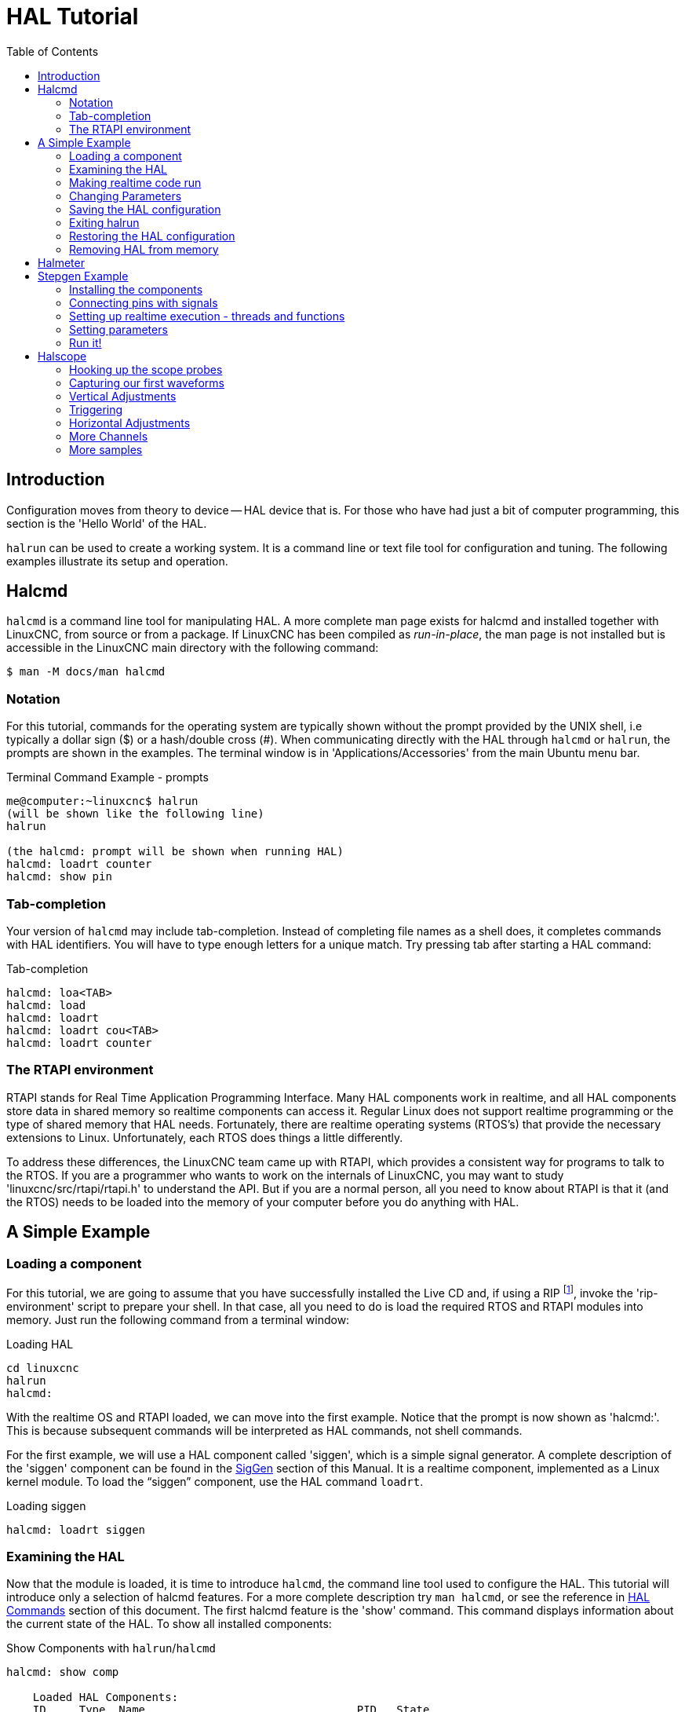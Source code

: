 :lang: en
:toc:

[[cha:hal-tutorial]]
= HAL Tutorial(((HAL Tutorial)))

== Introduction

Configuration moves from theory to device -- HAL device that is.
For those who have had just a bit of computer programming,
this section is the 'Hello World' of the HAL.

`halrun` can be used to create a working system.
It is a command line or text file tool for configuration and tuning.
The following examples illustrate its setup and operation.

[[haltut-halcmd]]
== Halcmd(((Halcmd Tutorial)))

`halcmd` is a command line tool for manipulating HAL. A more complete man
page exists for halcmd and installed together with LinuxCNC, from source
or from a package. If LinuxCNC has been compiled as _run-in-place_, the
man page is not installed but is accessible in the LinuxCNC main directory
with the following command:

----
$ man -M docs/man halcmd
----

=== Notation

For this tutorial, commands for the operating system are typically shown without the prompt provided by the UNIX shell, i.e typically a dollar sign ($) or a hash/double cross (#). 
When communicating directly with the HAL through `halcmd` or `halrun`, the prompts are shown in the examples.
The terminal window is in 'Applications/Accessories' from the main Ubuntu menu bar.

.Terminal Command Example - prompts
----
me@computer:~linuxcnc$ halrun
(will be shown like the following line)
halrun

(the halcmd: prompt will be shown when running HAL)
halcmd: loadrt counter
halcmd: show pin
----

=== Tab-completion

Your version of `halcmd` may include tab-completion.
Instead of completing file names as a shell does, it completes commands with HAL identifiers.
You will have to type enough letters for a unique match.
Try pressing tab after starting a HAL command:

.Tab-completion
----
halcmd: loa<TAB>
halcmd: load
halcmd: loadrt
halcmd: loadrt cou<TAB>
halcmd: loadrt counter
----

=== The RTAPI environment

RTAPI stands for Real Time Application Programming Interface. Many HAL
components work in realtime, and all HAL components store data in
shared memory so realtime components can access it. Regular Linux does
not support realtime programming or the type of shared memory that HAL
needs. Fortunately, there are realtime operating systems (RTOS's) that
provide the necessary extensions to Linux. Unfortunately, each RTOS
does things a little differently.

To address these differences, the LinuxCNC team came up with RTAPI, which
provides a consistent way for programs to talk to the RTOS. If you are
a programmer who wants to work on the internals of LinuxCNC, you may want to
study 'linuxcnc/src/rtapi/rtapi.h' to understand the API.
But if you are a normal person, all you need to
know about RTAPI is that it (and the RTOS) needs to be loaded into the
memory of your computer before you do anything with HAL.

== A Simple Example

=== Loading a component

For this tutorial, we are going to assume that you have successfully
installed the Live CD and, if using a RIP footnote:[Run In Place, when the
source files have been downloaded to a user directory and are compiled and executed directly from there.], invoke the
'rip-environment' script to prepare your shell.
In that case, all you need to do is
load the required RTOS and RTAPI modules into memory.
Just run the following command from a terminal window:

// FIXME: add link to rip-environment explanation

.Loading HAL
----
cd linuxcnc
halrun
halcmd:
----

With the realtime OS and RTAPI loaded, we can move into the first
example. Notice that the prompt is now shown as 'halcmd:'.
This is because subsequent commands will be interpreted as HAL commands,
not shell commands.

For the first example, we will use a HAL component called 'siggen',
which is a simple signal generator. A complete description of the
'siggen' component can be found in the <<sec:siggen,SigGen>> section of
this Manual.
It is a realtime component, implemented as a Linux kernel module.
To load the "`siggen`" component, use the HAL command `loadrt`.

.Loading siggen
----
halcmd: loadrt siggen
----

[[sec:tutorial-halcmd]]
=== Examining the HAL

Now that the module is loaded, it is time to introduce `halcmd`, the
command line tool used to configure the HAL.
This tutorial will introduce only a selection of halcmd features.
For a more complete description try `man halcmd`,
or see the reference in <<sec:hal-commands,HAL Commands>> section of this document.
The first halcmd feature is the 'show' command.
This command displays information about the current state of the HAL.
To show all installed components:

.Show Components with `halrun`/`halcmd`
----
halcmd: show comp

    Loaded HAL Components:
    ID     Type  Name                                PID   State
    3      RT    siggen                                    ready
    2      User  halcmd2177                          2177  ready
----

Since _halcmd_ itself is also a HAL component, it will always show up in the list.
The number after "`halcmd`" in the component list is the UNIX process ID.
It is possible to run more than one copy of halcmd at the same time (in different terminal windows for example),
so the PID is added to the end of the name to make it unique.
The list also shows the 'siggen' component that we installed in the previous step.
The 'RT' under 'Type' indicates that 'siggen' is a realtime component.
The 'User' under 'Type' indicates it is a user space component.

Next, let's see what pins `siggen` makes available:

.Show Pins
----
halcmd: show pin

Component Pins:
Owner   Type   Dir        Value  Name
     3  float  IN             1  siggen.0.amplitude
     3  bit    OUT        FALSE  siggen.0.clock
     3  float  OUT            0  siggen.0.cosine
     3  float  IN             1  siggen.0.frequency
     3  float  IN             0  siggen.0.offset
     3  float  OUT            0  siggen.0.sawtooth
     3  float  OUT            0  siggen.0.sine
     3  float  OUT            0  siggen.0.square
     3  float  OUT            0  siggen.0.triangle
----

This command displays all of the pins in the current HAL.
A complex system could have dozens or hundreds of pins.
But right now there are only nine pins.
Of these pins eight are floating point and one is bit (boolean).
Six carry data out of the 'siggen' component and three are used to transfer settings into the component.
Since we have not yet executed the code contained within the component, some the pins have a value of zero.

The next step is to look at parameters:

.Show Parameters
----
halcmd: show param

Parameters:
Owner   Type  Dir        Value   Name
     3  s32   RO             0   siggen.0.update.time
     3  s32   RW             0   siggen.0.update.tmax
----

The 'show param' command shows all the parameters in the HAL.
Right now, each parameter has the default value it was given when the component was loaded.
Note the column labeled 'Dir'.
The parameters labeled '-W' are writable ones that are never changed by the component itself,
instead they are meant to be changed by the user to control the component.
We will see how to do this later.
Parameters labeled 'R-' are read only parameters.
They can be changed only by the component.
Finally, parameter labeled 'RW' are read-write parameters.
That means that they are changed by the component, but can also be changed by the user.
Note: The parameters `siggen.0.update.time` and `siggen.0.update.tmax` are for debugging
purposes and won't be covered in this section.

Most realtime components export one or more functions to actually run the realtime code they contain.
Let's see what function(s) 'siggen' exported:

.Show Functions with `halcmd``
----
halcmd: show funct

Exported Functions:
Owner   CodeAddr  Arg       FP   Users  Name
00003   f801b000  fae820b8  YES      0  siggen.0.update
----

The siggen component exported a single function.
It requires floating point.
It is not currently linked to any threads, so 'users' is
zero footnote:[CodeAddr and Arg fields were used during development and
should probably disappear.].

=== Making realtime code run

To actually run the code contained in the function `siggen.0.update`, we need a realtime thread.
The component called 'threads' that is used to create a new thread.
Lets create a thread called "test-thread" with a period of 1 ms (1,000 µs or 1,000,000 ns):

----
halcmd: loadrt threads name1=test-thread period1=1000000
----

Let's see if that worked:

.Show Threads
----
halcmd: show thread

Realtime Threads:
     Period  FP     Name               (     Time, Max-Time )
     999855  YES    test-thread        (        0,        0 )
----

It did. The period is not exactly 1,000,000 ns because of hardware
limitations, but we have a thread that runs at approximately the
correct rate, and which can handle floating point functions.
The next step is to connect the function to the thread:

.Add Function
----
halcmd: addf siggen.0.update test-thread
----

Up till now, we've been using `halcmd` only to look at the HAL.
However, this time we used the `addf` (add function) command to actually change something in the HAL.
We told 'halcmd' to add the function `siggen.0.update` to the thread 'test-thread',
and if we look at the thread list again, we see that it succeeded:

----
halcmd: show thread

Realtime Threads:
     Period  FP     Name                (     Time, Max-Time )
     999855  YES    test-thread         (        0,        0 )
                  1 siggen.0.update
----

There is one more step needed before the 'siggen' component starts generating signals.
When the HAL is first started, the thread(s) are not actually running.
This is to allow you to completely configure the system before the realtime code starts.
Once you are happy with the configuration, you can start the realtime code like this:

----
halcmd: start
----

Now the signal generator is running. Let's look at its output pins:

----
halcmd: show pin

Component Pins:
Owner   Type  Dir         Value  Name
     3  float IN              1  siggen.0.amplitude
     3  bit   OUT         FALSE  siggen.0.clock
     3  float OUT    -0.1640929  siggen.0.cosine
     3  float IN              1  siggen.0.frequency
     3  float IN              0  siggen.0.offset
     3  float OUT    -0.4475303  siggen.0.sawtooth
     3  float OUT     0.9864449  siggen.0.sine
     3  float OUT            -1  siggen.0.square
     3  float OUT    -0.1049393  siggen.0.triangle
----

And let's look again:

----
halcmd: show pin

Component Pins:
Owner   Type  Dir         Value  Name
     3  float IN              1  siggen.0.amplitude
     3  bit   OUT         FALSE  siggen.0.clock
     3  float OUT     0.0507619  siggen.0.cosine
     3  float IN              1  siggen.0.frequency
     3  float IN              0  siggen.0.offset
     3  float OUT     -0.516165  siggen.0.sawtooth
     3  float OUT     0.9987108  siggen.0.sine
     3  float OUT            -1  siggen.0.square
     3  float OUT    0.03232994  siggen.0.triangle
----

We did two `show pin` commands in quick succession, and you can see that the outputs are no longer zero.
The sine, cosine, sawtooth, and triangle outputs are changing constantly.
The square output is also working, however it simply switches from +1.0 to -1.0 every cycle.

=== Changing Parameters

The real power of HAL is that you can change things.
For example, we can use the `setp` command to set the value of a parameter.
Let's change the amplitude of the signal generator from 1.0 to 5.0:

.Set Pin
----
halcmd: setp siggen.0.amplitude 5
----

.Check the parameters and pins again
----
halcmd: show param

Parameters:
Owner   Type  Dir         Value  Name
     3  s32   RO           1754  siggen.0.update.time
     3  s32   RW          16997  siggen.0.update.tmax

halcmd: show pin

Component Pins:
Owner   Type  Dir         Value  Name
     3  float IN              5  siggen.0.amplitude
     3  bit   OUT         FALSE  siggen.0.clock
     3  float OUT     0.8515425  siggen.0.cosine
     3  float IN              1  siggen.0.frequency
     3  float IN              0  siggen.0.offset
     3  float OUT      2.772382  siggen.0.sawtooth
     3  float OUT     -4.926954  siggen.0.sine
     3  float OUT             5  siggen.0.square
     3  float OUT      0.544764  siggen.0.triangle
----

Note that the value of parameter `siggen.0.amplitude` has changed to 5,
and that the pins now have larger values.

=== Saving the HAL configuration

Most of what we have done with `halcmd` so far has simply been viewing things with the 'show' command.
However two of the commands actually changed things.
As we design more complex systems with HAL, we will use many commands to configure things just the way we want them.
HAL has the memory of an elephant, and will retain that configuration until we shut it down.
But what about next time?
We don't want to manually enter a bunch of commands every time we want to use the system.

.Saving the configuration of the entire HAL with a single command.
----
halcmd: save

# components
loadrt threads name1=test-thread period1=1000000
loadrt siggen
# pin aliases
# signals
# nets
# parameter values
setp siggen.0.update.tmax 14687
# realtime thread/function links
addf siggen.0.update test-thread
----

The output of the `save` command is a sequence of HAL commands.
If you start with an _empty_ HAL and run all these commands,
you will get the configuration that existed when the 'save' command was issued.
To save these commands for later use, we simply redirect the output to a file:

.Save configuration to a file with `halcmd`
----
halcmd: save all saved.hal
----

=== Exiting halrun

When you're finished with your HAL session type `exit` at the "`halcmd:`" prompt.
This will return you to the system prompt and close down the HAL session.
Do not simply close the terminal window without shutting down the HAL session.

.Exit HAL
----
halcmd: exit
----

=== Restoring the HAL configuration

To restore the HAL configuration stored in the file "saved.hal", we need to execute all of those HAL commands.
To do that, we use "`-f _<file name>_`" which reads commands from a file, and "`-I`" (upper case i) which shows
the halcmd prompt after executing the commands:

.Run a Saved File
----
halrun -I -f saved.hal
----

Notice that there is not a "start" command in saved.hal.
It's necessary to issue it again (or edit the file saved.hal to add it there).

=== Removing HAL from memory

If an unexpected shutdown of a HAL session occurs you might have to
unload HAL before another session can begin.
To do this type the following command in a terminal window.

.Removing HAL
----
halrun -U
----

[[sec:tutorial-halmeter]]
== Halmeter(((Halmeter,Tutorial Halmeter)))

You can build very complex HAL systems without ever using a graphical
interface. However there is something satisfying about seeing the
result of your work. The first and simplest GUI tool for the HAL is
halmeter. It is a very simple program that is the HAL equivalent of the
handy multimeter (or analog meter for the old timers).

It allows to observe the pins, signals or parameters by displaying the current value of these entities.
It is very easy to use application for graphical environments.
In a console type:

----
halmeter
----

//FIXME Add halmeter screenshot(s)

Two windows will appear. The selection window is the largest and includes
three tabs:

* One lists all the pins currently defined in HAL,
* one lists all the signals,
* one lists all the parameters.

Click on a tab, then click on one of the items to select it. The small
window will show the name and value of the selected item.
The display is updated approximately 10 times per second. To free screen
space, the selection window can be closed with the _Close_ button.
On the little window, hidden under the selection window at program launch,
the _Select_ button, re-opens the selection window and the _Exit_ button
stops the program and closes both windows.

It is possible to run several halmeters simultaneously, which makes it
possible to visualize several items at the same time. To open a halmeter
and release the console by running it in the background, run the following command:

----
halmeter &
----

It is possible to launch halmeter and make it immediately display an item.
For this, add  _pin|sig|par[am] name_ arguments on the command line. It
will display the signal, pin, or parameter _name_ as soon as it
will start. If the indicated item does not exist, it will start normally.

//FIXME Add halmeter command example for direct item display

Finally, if an item is specified for display, it is possible
add _-s_ in front of pin|sig|param to tell halmeter to use
an even smaller window. The item name will be displayed in the
title bar instead of below the value and there will be no button.
This is useful for displaying a lot of halmeters in a small space.

//FIXME Add halmeter run with '-s' screenshot

We will use the siggen component again to check out halmeter. If you
just finished the previous example, then you can load siggen using the
saved file. If not, we can load it just like we did before:

----
halrun
halcmd: loadrt siggen
halcmd: loadrt threads name1=test-thread period1=1000000
halcmd: addf siggen.0.update test-thread
halcmd: start
halcmd: setp siggen.0.amplitude 5
----

At this point we have the siggen component loaded and running.
It's time to start halmeter.

.Starting Halmeter
----
halcmd: loadusr halmeter
----

The first window you will see is the "Select Item to Probe" window.

.Halmeter Select Window
image::images/halmeter-select.png["Halmeter Select Window",align="center"]

This dialog has three tabs. The first tab displays all of the HAL pins in the system.
The second one displays all the signals, and the third displays all the parameters.
We would like to look at the pin `siggen.0.cosine` first, so click on it then click the "Close" button.
The probe selection dialog will close, and the meter looks something like the following figure.

.Halmeter Window
image::images/halmeter-1.png["Halmeter Window",align="center"]

To change what the meter displays press the "Select" button which
brings back the "Select Item to Probe" window.

You should see the value changing as siggen generates its cosine wave.
Halmeter refreshes its display about 5 times per second.

To shut down halmeter, just click the exit button.

If you want to look at more than one pin, signal, or parameter at a
time, you can just start more halmeters. The halmeter window was
intentionally made very small so you could have a lot of them on the
screen at once.

== Stepgen Example(((stepgen Example)))

Up till now we have only loaded one HAL component. But the whole idea
behind the HAL is to allow you to load and connect a number of simple
components to make up a complex system. The next example will use two
components.

Before we can begin building this new example, we want to start with a
clean slate. If you just finished one of the previous examples, we need
to remove the all components and reload the RTAPI and HAL libraries.

----
halcmd: exit
----

=== Installing the components

Now we are going to load the step pulse generator component. For a
detailed description of this component refer to the stepgen section of the
Integrator Manual. In this example we will use the 'velocity' control
type of StepGen.  For now, we can skip the details, and just run the
following commands.

In this example we will use the _velocity_ control type from the `stepgen`
component.

----
halrun
halcmd: loadrt stepgen step_type=0,0 ctrl_type=v,v
halcmd: loadrt siggen
halcmd: loadrt threads name1=fast fp1=0 period1=50000 name2=slow period2=1000000
----

The first command loads two step generators, both configured to generate stepping type 0.
The second command loads our old friend siggen, and the third one creates two threads,
a fast one with a period of 50 microseconds (µs) and a slow one with a period of 1 millisecond (ms).
The fast thread doesn't support floating point functions.

As before, we can use `halcmd show` to take a look at the HAL.
This time we have a lot more pins and parameters than before:

----
halcmd: show pin

Component Pins:
Owner   Type  Dir         Value  Name
     4  float IN              1  siggen.0.amplitude
     4  bit   OUT         FALSE  siggen.0.clock
     4  float OUT             0  siggen.0.cosine
     4  float IN              1  siggen.0.frequency
     4  float IN              0  siggen.0.offset
     4  float OUT             0  siggen.0.sawtooth
     4  float OUT             0  siggen.0.sine
     4  float OUT             0  siggen.0.square
     4  float OUT             0  siggen.0.triangle
     3  s32   OUT             0  stepgen.0.counts
     3  bit   OUT         FALSE  stepgen.0.dir
     3  bit   IN          FALSE  stepgen.0.enable
     3  float OUT             0  stepgen.0.position-fb
     3  bit   OUT         FALSE  stepgen.0.step
     3  float IN              0  stepgen.0.velocity-cmd
     3  s32   OUT             0  stepgen.1.counts
     3  bit   OUT         FALSE  stepgen.1.dir
     3  bit   IN          FALSE  stepgen.1.enable
     3  float OUT             0  stepgen.1.position-fb
     3  bit   OUT         FALSE  stepgen.1.step
     3  float IN              0  stepgen.1.velocity-cmd

halcmd: show param

Parameters:
Owner   Type  Dir         Value  Name
     4  s32   RO              0  siggen.0.update.time
     4  s32   RW              0  siggen.0.update.tmax
     3  u32   RW     0x00000001  stepgen.0.dirhold
     3  u32   RW     0x00000001  stepgen.0.dirsetup
     3  float RO              0  stepgen.0.frequency
     3  float RW              0  stepgen.0.maxaccel
     3  float RW              0  stepgen.0.maxvel
     3  float RW              1  stepgen.0.position-scale
     3  s32   RO              0  stepgen.0.rawcounts
     3  u32   RW     0x00000001  stepgen.0.steplen
     3  u32   RW     0x00000001  stepgen.0.stepspace
     3  u32   RW     0x00000001  stepgen.1.dirhold
     3  u32   RW     0x00000001  stepgen.1.dirsetup
     3  float RO              0  stepgen.1.frequency
     3  float RW              0  stepgen.1.maxaccel
     3  float RW              0  stepgen.1.maxvel
     3  float RW              1  stepgen.1.position-scale
     3  s32   RO              0  stepgen.1.rawcounts
     3  u32   RW     0x00000001  stepgen.1.steplen
     3  u32   RW     0x00000001  stepgen.1.stepspace
     3  s32   RO              0  stepgen.capture-position.time
     3  s32   RW              0  stepgen.capture-position.tmax
     3  s32   RO              0  stepgen.make-pulses.time
     3  s32   RW              0  stepgen.make-pulses.tmax
     3  s32   RO              0  stepgen.update-freq.time
     3  s32   RW              0  stepgen.update-freq.tmax
----

=== Connecting pins with signals

What we have is two step pulse generators, and a signal generator. Now
it is time to create some HAL signals to connect the two components. We
are going to pretend that the two step pulse generators are driving the
X and Y axis of a machine. We want to move the table in circles. To do
this, we will send a cosine signal to the X axis, and a sine signal to
the Y axis. The siggen module creates the sine and cosine, but we need
'wires' to connect the modules together. In the HAL, 'wires' are called
signals. We need to create two of them. We can call them anything we
want, for this example they will be 'X-vel' and 'Y-vel'. The signal
'X-vel' is intended to run from the cosine output of the signal
generator to the velocity input of the first step pulse generator.
The first step is to connect the signal to the signal generator output.
To connect a signal to a pin we use the net command.

.net command
----
halcmd: net X-vel <= siggen.0.cosine
----

To see the effect of the `net` command, we show the signals again.

----
halcmd: show sig

Signals:
Type          Value  Name     (linked to)
float             0  X-vel <== siggen.0.cosine
----

When a signal is connected to one or more pins, the show command lists
the pins immediately following the signal name. The 'arrow' shows the
direction of data flow - in this case, data flows from pin
`siggen.0.cosine` to signal `X-vel`. Now let's connect the `X-vel` to
the velocity input of a step pulse generator.

----
halcmd: net X-vel => stepgen.0.velocity-cmd
----

We can also connect up the Y axis signal `Y-vel`.
It is intended to run from the sine output of the signal generator
to the input of the second step pulse generator.
The following command accomplishes in one line what two `net` commands accomplished for `X-vel`.

----
halcmd: net Y-vel siggen.0.sine => stepgen.1.velocity-cmd
----

Now let's take a final look at the signals and the pins connected to them.

----
halcmd: show sig

Signals:
Type          Value  Name     (linked to)
float             0  X-vel <== siggen.0.cosine
                           ==> stepgen.0.velocity-cmd
float             0  Y-vel <== siggen.0.sine
                           ==> stepgen.1.velocity-cmd
----

The 'show sig' command makes it clear exactly how data flows through the HAL.
For example, the 'X-vel' signal comes from pin `siggen.0.cosine`, and goes to pin `stepgen.0.velocity-cmd`.

=== Setting up realtime execution - threads and functions

Thinking about data flowing through "wires" makes pins and signals fairly easy to understand.
Threads and functions are a little more difficult.
Functions contain the computer instructions that actually get things done.
Thread are the method used to make those instructions run when they are needed.
First let's look at the functions available to us.

----
halcmd: show funct

Exported Functions:
Owner   CodeAddr  Arg       FP   Users  Name
 00004  f9992000  fc731278  YES      0   siggen.0.update
 00003  f998b20f  fc7310b8  YES      0   stepgen.capture-position
 00003  f998b000  fc7310b8  NO       0   stepgen.make-pulses
 00003  f998b307  fc7310b8  YES      0   stepgen.update-freq
----

In general, you will have to refer to the documentation for each
component to see what its functions do. In this case, the function
`siggen.0.update` is used to update the outputs of the signal
generator. Every time it is executed, it calculates the values of
the sine, cosine, triangle, and square outputs. To make smooth
signals, it needs to run at specific intervals.

The other three functions are related to the step pulse generators.

The first one, `stepgen.capture_position`, is used for position feedback.
It captures the value of an internal counter that counts the step pulses as they are generated.
Assuming no missed steps, this counter indicates the position of the motor.

The main function for the step pulse generator is `stepgen.make_pulses`.
Every time 'make_pulses' runs it decides if it
is time to take a step, and if so sets the outputs accordingly.
For smooth step pulses, it should run as frequently as possible.
Because it needs to run so fast, 'make_pulses'
is highly optimized and performs only a few calculations.
Unlike the others, it does not need floating point math.

The last function, `stepgen.update-freq`, is responsible for doing
scaling and some other calculations that need to be performed
only when the frequency command changes.

What this means for our example is that we want to run `siggen.0.update`
at a moderate rate to calculate the sine and cosine values.
Immediately after we run `siggen.0.update`, we want to run
`stepgen.update_freq` to load the new values into the step pulse generator.
Finally we need to run `stepgen.make_pulses` as fast as possible for smooth pulses.
Because we don't use position feedback, we don't need to run `stepgen.capture_position` at all.

We run functions by adding them to threads.
Each thread runs at a specific rate.
Let's see what threads we have available.

----
halcmd: show thread

Realtime Threads:
     Period  FP     Name               (     Time, Max-Time )
     996980  YES                  slow (        0,        0 )
      49849  NO                   fast (        0,        0 )
----

The two threads were created when we loaded `threads`.
The first one, 'slow', runs every millisecond, and is capable of running floating point functions.
We will use it for `siggen.0.update` and `stepgen.update_freq`.
The second thread is 'fast', which runs every 50 microseconds (µs), and does not support floating point.
We will use it for `stepgen.make_pulses`.
To connect the functions to the proper thread, we use the `addf` command.
We specify the function first, followed by the thread.

----
halcmd: addf siggen.0.update slow
halcmd: addf stepgen.update-freq slow
halcmd: addf stepgen.make-pulses fast
----

After we give these commands, we can run the `show thread` command again to see what happened.

----
halcmd: show thread

Realtime Threads:
     Period  FP     Name               (     Time, Max-Time )
     996980  YES                  slow (        0,        0 )
                  1 siggen.0.update
                  2 stepgen.update-freq
      49849  NO                   fast (        0,        0 )
                  1 stepgen.make-pulses
----

Now each thread is followed by the names of the functions, in the
order in which the functions will run.

=== Setting parameters

We are almost ready to start our HAL system.
However we still need to adjust a few parameters.
By default, the siggen component generates signals that swing from +1 to -1.
For our example that is fine, we want the table speed to vary from +1 to -1 inches per second.
However the scaling of the step pulse generator isn't quite right.
By default, it generates an output frequency of 1 step per second with an input of 1.0.
It is unlikely that one step per second will give us one inch per second of table movement.
Let's assume instead that we have a 5 turn per inch leadscrew, connected to a 200 step per rev stepper with 10x microstepping.
So it takes 2000 steps for one revolution of the screw, and 5 revolutions to travel one inch.
That means the overall scaling is 10000 steps per inch.
We need to multiply the velocity input to the step pulse generator by 10000 to get the proper output.
That is exactly what the parameter `stepgen.n.velocity-scale` is for.
In this case, both the X and Y axis have the same scaling, so we set the scaling parameters for both to 10000.

----
halcmd: setp stepgen.0.position-scale 10000
halcmd: setp stepgen.1.position-scale 10000
halcmd: setp stepgen.0.enable 1
halcmd: setp stepgen.1.enable 1
----

This velocity scaling means that when the pin `stepgen.0.velocity-cmd` is 1.0,
the step generator will generate 10000 pulses per second (10 kHz).
With the motor and leadscrew described above, that will result in the axis moving at exactly 1.0 inches per second.
This illustrates a key HAL concept - things like scaling are done at the lowest possible level,
in this case in the step pulse generator.
The internal signal `X-vel` is the velocity of the table in inches per second,
and other components such as `siggen` don't know (or care) about the scaling at all.
If we changed the leadscrew, or motor, we would change only the scaling parameter of the step pulse generator.

=== Run it!

We now have everything configured and are ready to start it up.
Just like in the first example, we use the `start` command.

----
halcmd: start
----

Although nothing appears to happen, inside the computer the step pulse
generator is cranking out step pulses, varying from 10 kHz forward to
10 kHz reverse and back again every second. Later in this tutorial we'll
see how to bring those internal signals out to run motors in the real
world, but first we want to look at them and see what is happening.

[[sec:tutorial-halscope]]
== Halscope(((Tutorial Halscope)))

The previous example generates some very interesting signals. But much
of what happens is far too fast to see with halmeter. To take a closer
look at what is going on inside the HAL, we want an oscilloscope.
Fortunately HAL has one, called halscope.

Halscope has two parts - a realtime part that is loaded as a kernel
module, and a user part that supplies the GUI and display. However, you
don't need to worry about this, because the userspace portion will
automatically request that the realtime part be loaded. With LinuxCNC
running in a terminal you can start halscope with the following command.

.Starting Halscope
----
halcmd loadusr halscope
----

If LinuxCNC is not running or the autosave.halscope file does not match
the pins available in the current running LinuxCNC the scope GUI window
will open, immediately followed by a 'Realtime function not linked'
dialog that looks like the following figure. To change the sample rate
left click on the samples box.

[[fig:halscope-rt-function-not-linked]]
.Realtime function not linked dialog
image::images/halscope-01.png["Realtime function not linked dialog",align="center"]

This dialog is where you set the sampling rate for the oscilloscope.
For now we want to sample once per millisecond, so click on the 989 µs
thread 'slow' and leave the multiplier at 1. We will also leave the
record length at 4000 samples, so that we can use up to four channels
at one time. When you select a thread and then click 'OK', the dialog
disappears, and the scope window looks something like the following
figure.

[[fig:halscope-init-window]]
.Initial scope window
image::images/halscope-02.png["Initial scope window",align="center"]

=== Hooking up the scope probes

At this point, Halscope is ready to use. We have already selected a
sample rate and record length, so the next step is to decide what to
look at. This is equivalent to hooking 'virtual scope probes' to the
HAL. Halscope has 16 channels, but the number you can use at any one
time depends on the record length - more channels means shorter
records, since the memory available for the record is fixed at
approximately 16,000 samples.

The channel buttons run across the bottom of the halscope screen.
Click button '1', and you will see the 'Select Channel Source' dialog
as shown in the following figure. This dialog is very similar to the
one used by Halmeter. We would like to look at the signals we defined
earlier, so we click on the 'Signals' tab, and the dialog displays all
of the signals in the HAL (only two for this example).

[[fig:halscope-channel-source-selection]]
.Select Channel Source
image::images/halscope-03.png["Select Channel Source",align="center"]

To choose a signal, just click on it. In this case, we want channel 1
to display the signal 'X-vel'. Click on the Signals tab then click on
'X-vel' and the dialog closes and the channel is now selected.

[[fig:halscope-source-signal-selection]]
.Select Signal
image::images/halscope-04.png["Select Signal",align="center"]

The channel 1 button is pressed in, and channel number 1 and the name
'X-vel' appear below the row of buttons. That display always indicates
the selected channel - you can have many channels on the screen, but
the selected one is highlighted, and the various controls like vertical
position and scale always work on the selected one.

[[fig:halscope]]
.Halscope
image::images/halscope-05.png["Halscope",align="center"]

To add a signal to channel 2, click the '2' button. When the dialog
pops up, click the 'Signals' tab, then click on 'Y-vel'. We also want
to look at the square and triangle wave outputs. There are no signals
connected to those pins, so we use the 'Pins' tab instead. For channel
3, select `siggen.0.triangle` and for channel 4, select
`siggen.0.square`.

=== Capturing our first waveforms

Now that we have several probes hooked to the HAL, it's time to
capture some waveforms. To start the scope, click the 'Normal' button
in the 'Run Mode' section of the screen (upper right). Since we have a
4000 sample record length, and are acquiring 1000 samples per second,
it will take halscope about 2 seconds to fill half of its buffer.
During that time a progress bar just above the main screen will show
the buffer filling. Once the buffer is half full, the scope waits for a
trigger. Since we haven't configured one yet, it will wait forever. To
manually trigger it, click the 'Force' button in the 'Trigger' section
at the top right. You should see the remainder of the buffer fill, then
the screen will display the captured waveforms. The result will look
something like the following figure.

[[fig:halscope-captured-owaveform]]
.Captured Waveforms
image::images/halscope-06.png["Captured Waveforms",align="center"]

The 'Selected Channel' box at the bottom tells you that the purple
trace is the currently selected one, channel 4, which is displaying the
value of the pin `siggen.0.square`. Try clicking channel buttons 1
through 3 to highlight the other three traces.

=== Vertical Adjustments

The traces are rather hard to distinguish since all four are on top of
each other. To fix this, we use the 'Vertical' controls in the box to
the right of the screen. These controls act on the currently selected
channel. When adjusting the gain, notice that it covers a huge range -
unlike a real scope, this one can display signals ranging from very
tiny (pico-units) to very large (Tera-units). The position control
moves the displayed trace up and down over the height of the screen
only. For larger adjustments the offset button should be used.

[[fig:halscope-vertical-adjustment]]
.Vertical Adjustment
image::images/halscope-07.png["Vertical Adjustment",align="center"]

The large _Selected Channel_ button at the bottom indicates that channel 1 is
currently selected channel and that it matches the _X-vel_ signal.
Try clicking on the other channels to put their traces in evidence and
to be able to move them with the _Pos_ cursor.

=== Triggering

Using the 'Force' button is a rather unsatisfying way to trigger the
scope. To set up real triggering, click on the 'Source' button at the
bottom right. It will pop up the 'Trigger Source' dialog, which is
simply a list of all the probes that are currently connected. Select a
probe to use for triggering by clicking on it. For this example we will
use channel 3, the triangle wave as shown in the following figure.

[[fig:halscope-trigger-source]]
.Trigger Source Dialog
image::images/halscope-08.png["Trigger Source Dialog",align="center"]

After setting the trigger source, you can adjust the trigger level and
trigger position using the sliders in the 'Trigger' box along the right
edge. The level can be adjusted from the top to the bottom of the
screen, and is displayed below the sliders. The position is the
location of the trigger point within the overall record. With the
slider all the way down, the trigger point is at the end of the record,
and halscope displays what happened before the trigger point. When the
slider is all the way up, the trigger point is at the beginning of the
record, displaying what happened after it was triggered. The trigger
point is visible as a vertical line in the progress box above the
screen. The trigger polarity can be changed by clicking the button just
below the trigger level display. It will then become _descendant_.
Note that changing the trigger position stops the scope once the position
has been adjusted, you relaunch the scope by clicking on the _Normal_
button of _Run mode_ the group.

Now that we have adjusted the vertical controls and triggering, the
scope display looks something like the following figure.

[[fig:halscope-waveforms-with-triggering]]
.Waveforms with Triggering
image::images/halscope-09.png["Waveforms with Triggering",align="center"]

=== Horizontal Adjustments

To look closely at part of a waveform, you can use the zoom slider at
the top of the screen to expand the waveforms horizontally, and the
position slider to determine which part of the zoomed waveform is visible.
However, sometimes simply expanding the waveforms isn't enough and you need to increase the sampling rate.
For example, we would like to look at the actual step pulses that are being generated in our example.
Since the step pulses may be only 50 µs long, sampling at 1 kHz isn't fast enough.
To change the sample rate, click on the button that displays the number
of samples and sample rate to bring up the 'Select Sample Rate' dialog figure.
For this example, we will click on the 50 µs thread, 'fast', which gives us a sample rate of about 20 kHz.
Now instead of displaying about 4 seconds worth of data, one record is 4000 samples at 20 kHz, or about 0.20 seconds.

[[fig:halscope-sample-rate-choice]]
.Sample Rate Dialog
image::images/halscope-10.png["Sample Rate Dialog",align="center"]

=== More Channels

Now let's look at the step pulses.
Halscope has 16 channels, but for this example we are using only 4 at a time.
Before we select any more channels, we need to turn off a couple.
Click on the channel 2 button, then click the 'Chan Off' button at the bottom of the 'Vertical' box.
Then click on channel 3, turn if off, and do the same for channel 4.
Even though the channels are turned off, they still remember what they
are connected to, and in fact we will continue to use channel 3 as the trigger source.
To add new channels, select channel 5, and choose pin `stepgen.0.dir`, then channel 6, and select `stepgen.0.step`.
Then click run mode 'Normal' to start the scope, and adjust the horizontal zoom to 5 ms per division.
You should see the step pulses slow down as the velocity command (channel 1) approaches zero,
then the direction pin changes state and the step pulses speed up again.
You might want toincrease the gain on channel 1 to about 20 milli per division to better see
the change in the velocity command.
The result should look like the following figure.

[[fig:halscope-step-pulses]]
.Step Pulses
image::images/halscope-11.png["Step Pulses",align="center"]

=== More samples

If you want to record more samples at once, restart realtime and load
halscope with a numeric argument which indicates the number of samples
you want to capture.

----
halcmd loadusr halscope 80000
----

If the 'scope_rt' component was not already loaded, halscope will
load it and request 80000 total samples, so that when sampling
4 channels at a time there will be 20000 samples per channel.
(If 'scope_rt' was already loaded, the numeric argument to
halscope will have no effect).

// vim: set syntax=asciidoc:
